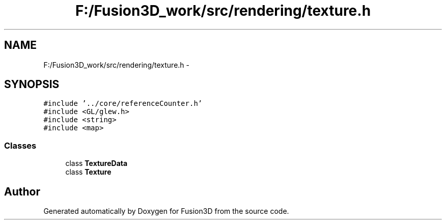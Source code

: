.TH "F:/Fusion3D_work/src/rendering/texture.h" 3 "Tue Nov 24 2015" "Version 0.0.0.1" "Fusion3D" \" -*- nroff -*-
.ad l
.nh
.SH NAME
F:/Fusion3D_work/src/rendering/texture.h \- 
.SH SYNOPSIS
.br
.PP
\fC#include '\&.\&./core/referenceCounter\&.h'\fP
.br
\fC#include <GL/glew\&.h>\fP
.br
\fC#include <string>\fP
.br
\fC#include <map>\fP
.br

.SS "Classes"

.in +1c
.ti -1c
.RI "class \fBTextureData\fP"
.br
.ti -1c
.RI "class \fBTexture\fP"
.br
.in -1c
.SH "Author"
.PP 
Generated automatically by Doxygen for Fusion3D from the source code\&.
